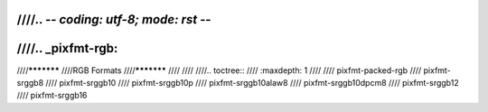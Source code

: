 ////.. -*- coding: utf-8; mode: rst -*-
////
////.. _pixfmt-rgb:
////
////***********
////RGB Formats
////***********
////
////
////.. toctree::
////    :maxdepth: 1
////
////    pixfmt-packed-rgb
////    pixfmt-srggb8
////    pixfmt-srggb10
////    pixfmt-srggb10p
////    pixfmt-srggb10alaw8
////    pixfmt-srggb10dpcm8
////    pixfmt-srggb12
////    pixfmt-srggb16
